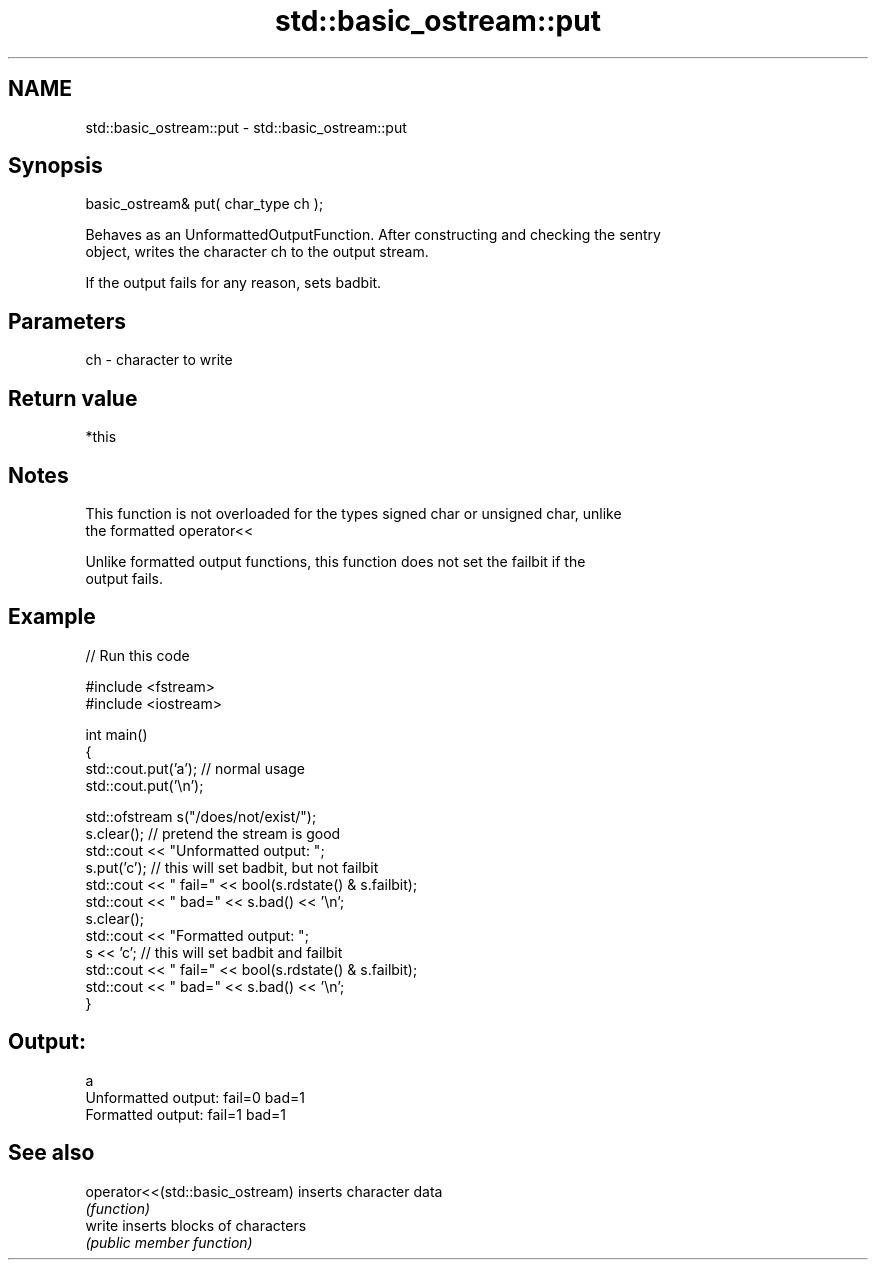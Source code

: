.TH std::basic_ostream::put 3 "Nov 25 2015" "2.0 | http://cppreference.com" "C++ Standard Libary"
.SH NAME
std::basic_ostream::put \- std::basic_ostream::put

.SH Synopsis
   basic_ostream& put( char_type ch );

   Behaves as an UnformattedOutputFunction. After constructing and checking the sentry
   object, writes the character ch to the output stream.

   If the output fails for any reason, sets badbit.

.SH Parameters

   ch - character to write

.SH Return value

   *this

.SH Notes

   This function is not overloaded for the types signed char or unsigned char, unlike
   the formatted operator<<

   Unlike formatted output functions, this function does not set the failbit if the
   output fails.

.SH Example

   
// Run this code

 #include <fstream>
 #include <iostream>
  
 int main()
 {
     std::cout.put('a'); // normal usage
     std::cout.put('\\n');
  
     std::ofstream s("/does/not/exist/");
     s.clear(); // pretend the stream is good
     std::cout << "Unformatted output: ";
     s.put('c'); // this will set badbit, but not failbit
     std::cout << " fail=" << bool(s.rdstate() & s.failbit);
     std::cout << " bad=" << s.bad() << '\\n';
     s.clear();
     std::cout << "Formatted output:   ";
     s << 'c'; // this will set badbit and failbit
     std::cout << " fail=" << bool(s.rdstate() & s.failbit);
     std::cout << " bad=" << s.bad() << '\\n';
 }

.SH Output:

 a
 Unformatted output:  fail=0 bad=1
 Formatted output:    fail=1 bad=1

.SH See also

   operator<<(std::basic_ostream) inserts character data
                                  \fI(function)\fP 
   write                          inserts blocks of characters
                                  \fI(public member function)\fP 
